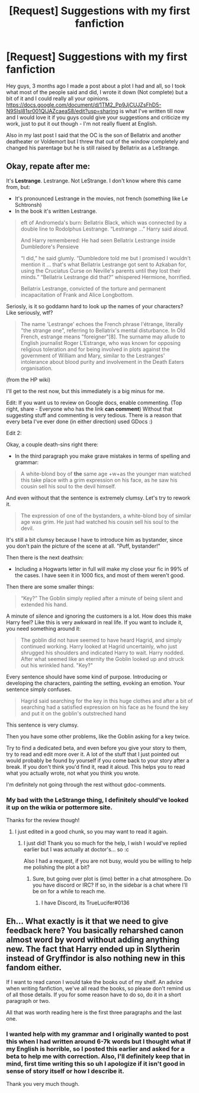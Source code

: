 #+TITLE: [Request] Suggestions with my first fanfiction

* [Request] Suggestions with my first fanfiction
:PROPERTIES:
:Author: Jin_Seo_Yun
:Score: 1
:DateUnix: 1501306627.0
:DateShort: 2017-Jul-29
:FlairText: Request
:END:
Hey guys, 3 months ago I made a post about a plot I had and all, so I took what most of the people said and did, I wrote it down (Not complete) but a bit of it and I could really all your opinions. [[https://docs.google.com/document/d/1TM2_Pp9JjCUJZsFhD5-N9SIsl81sr001QlJAZcaeaS8/edit?usp=sharing]] is what I've written till now and I would love it if you guys could give your suggestions and criticize my work, just to put it out though - I'm not really fluent at English.

Also in my last post I said that the OC is the son of Bellatrix and another deatheater or Voldemort but I threw that out of the window completely and changed his parentage but he is still raised by Bellatrix as a LeStrange.


** Okay, repate after me:

It's *Lestrange*. Lestrange. Not LeStrange. I don't know where this came from, but:

- It's pronounced Lestrange in the movies, not french (something like Le Schtronsh)
- In the book it's written Lestrange.

#+begin_quote
  eft of Andromeda's burn: Bellatrix Black, which was connected by a double line to Rodolphus Lestrange. “Lestrange ...” Harry said aloud.

  And Harry remembered: He had seen Bellatrix Lestrange inside Dumbledore's Pensieve

  “I did,” he said glumly. “Dumbledore told me but I promised I wouldn't mention it ... that's what Bellatrix Lestrange got sent to Azkaban for, using the Cruciatus Curse on Neville's parents until they lost their minds.” “Bellatrix Lestrange did that?” whispered Hermione, horrified.

  Bellatrix Lestrange, convicted of the torture and permanent incapacitation of Frank and Alice Longbottom.
#+end_quote

Seriosly, is it so goddamn hard to look up the names of your characters? Like seriously, wtf?

#+begin_quote
  The name 'Lestrange' echoes the French phrase l'étrange, literally "the strange one", referring to Bellatrix's mental disturbance. In Old French, estrange means "foreigner"[8]. The surname may allude to English journalist Roger L'Estrange, who was known for opposing religious toleration and for being involved in plots against the government of William and Mary, similar to the Lestranges' intolerance about blood purity and involvement in the Death Eaters organisation.
#+end_quote

(from the HP wiki)

I'll get to the rest now, but this immediately is a big minus for me.

Edit: If you want us to review on Google docs, enable commenting. (Top right, share - Everyone who has the link *can comment*) Without that suggesting stuff and commenting is very tedious. There is a reason that every beta I've ever done (in either direction) used GDocs :)

Edit 2:

Okay, a couple death-sins right there:

- In the third paragraph you make grave mistakes in terms of spelling and grammar:

#+begin_quote
  A white-blond boy of *the* same age +w+as the younger man watched this take place with a grim expression on his face, as he saw his cousin sell his soul to the devil himself.
#+end_quote

And even without that the sentence is extremely clumsy. Let's try to rework it.

#+begin_quote
  The expression of one of the bystanders, a white-blond boy of similar age was grim. He just had watched his cousin sell his soul to the devil.
#+end_quote

It's still a bit clumsy because I have to introduce him as bystander, since you don't pain the picture of the scene at all. "Puff, bystander!"

Then there is the next deathsin:

- Including a Hogwarts letter in full will make my close your fic in 99% of the cases. I have seen it in 1000 fics, and most of them weren't good.

Then there are some smaller things:

#+begin_quote
  “Key?” The Goblin simply replied after a minute of being silent and extended his hand.
#+end_quote

A minute of silence and ignoring the customers is a lot. How does this make Harry feel? Like this is very awkward in real life. If you want to include it, you need something around it:

#+begin_quote
  The goblin did not have seemed to have heard Hagrid, and simply continued working. Harry looked at Hagrid uncertainly, who just shrugged his shoulders and indicated Harry to wait. Harry nodded. After what seemed like an eternity the Goblin looked up and struck out his wrinkled hand. "Key?"
#+end_quote

Every sentence should have some kind of purpose. Introducing or developing the characters, painting the setting, evoking an emotion. Your sentence simply confuses.

#+begin_quote
  Hagrid said searching for the key in this huge clothes and after a bit of searching had a satisfied expression on his face as he found the key and put it on the goblin's outstreched hand
#+end_quote

This sentence is very clumsy.

Then you have some other problems, like the Goblin asking for a key twice.

Try to find a dedicated beta, and even before you give your story to them, try to read and edit more over it. A lot of the stuff that I just pointed out would probably be found by yourself if you come back to your story after a break. If you don't think you'd find it, read it aloud. This helps you to read what you actually wrote, not what you think you wrote.

I'm definitely not going through the rest without gdoc-comments.
:PROPERTIES:
:Author: fflai
:Score: 4
:DateUnix: 1501331234.0
:DateShort: 2017-Jul-29
:END:

*** My bad with the LeStrange thing, I definitely should've looked it up on the wikia or pottermore site.

Thanks for the review though!
:PROPERTIES:
:Author: Jin_Seo_Yun
:Score: 1
:DateUnix: 1501332686.0
:DateShort: 2017-Jul-29
:END:

**** I just edited in a good chunk, so you may want to read it again.
:PROPERTIES:
:Author: fflai
:Score: 1
:DateUnix: 1501332858.0
:DateShort: 2017-Jul-29
:END:

***** I just did! Thank you so much for the help, I wish I would've replied earlier but I was actually at doctor's... so :c

Also I had a request, if you are not busy, would you be willing to help me polishing the plot a bit?
:PROPERTIES:
:Author: Jin_Seo_Yun
:Score: 1
:DateUnix: 1501335060.0
:DateShort: 2017-Jul-29
:END:

****** Sure, but going over plot is (imo) better in a chat atmosphere. Do you have discord or IRC? If so, in the sidebar is a chat where I'll be on for a while to reach me.
:PROPERTIES:
:Author: fflai
:Score: 1
:DateUnix: 1501335725.0
:DateShort: 2017-Jul-29
:END:

******* I have Discord, its TrueLucifer#0136
:PROPERTIES:
:Author: Jin_Seo_Yun
:Score: 1
:DateUnix: 1501336580.0
:DateShort: 2017-Jul-29
:END:


** Eh... What exactly is it that we need to give feedback here? You basically reharshed canon almost word by word without adding anything new. The fact that Harry ended up in Slytherin instead of Gryffindor is also nothing new in this fandom either.

If I want to read canon I would take the books out of my shelf. An advice when writing fanfiction, we've all read the books, so please don't remind us of all those details. If you for some reason have to do so, do it in a short paragraph or two.

All that was worth reading here is the first three paragraphs and the last one.
:PROPERTIES:
:Author: ShiroVN
:Score: 2
:DateUnix: 1501330841.0
:DateShort: 2017-Jul-29
:END:

*** I wanted help with my grammar and I originally wanted to post this when I had written around 6-7k words but I thought what if my English is horrible, so I posted this earlier and asked for a beta to help me with correction. Also, I'll definitely keep that in mind, first time writing this so uh I apologize if it isn't good in sense of story itself or how I describe it.

Thank you very much though.
:PROPERTIES:
:Author: Jin_Seo_Yun
:Score: 1
:DateUnix: 1501332636.0
:DateShort: 2017-Jul-29
:END:
